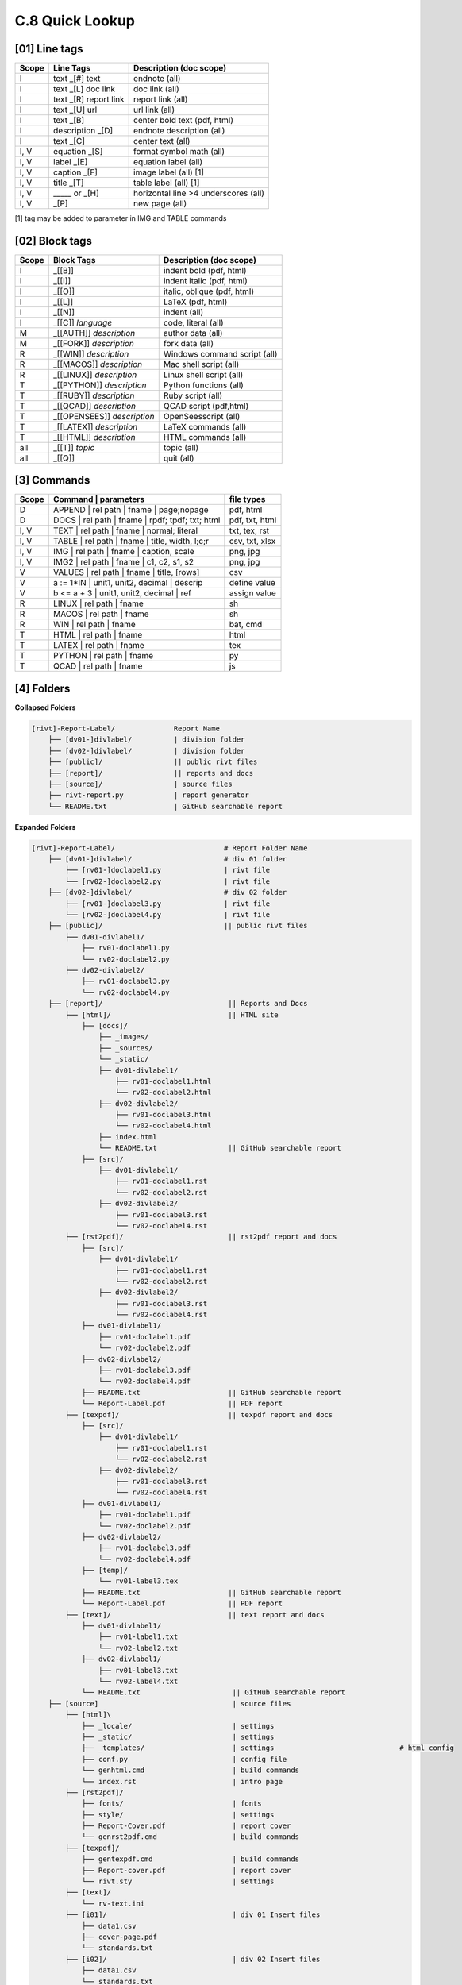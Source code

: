 **C.8 Quick Lookup**
=======================

.. raw:: html

    <p id="api">&lt;i&gt;</p>

**[01]** Line tags
----------------------

.. raw:: html

    <hr>
    <p style="text-align: right;"> &lt;i&gt; </p>

============= ========================== =======================================
Scope             Line Tags                    Description (doc scope)
============= ========================== =======================================
I              text _[#] text              endnote (all)
I              text _[L] doc link          doc link (all)
I              text _[R] report link       report link (all)
I              text _[U] url               url link (all)
I              text          _[B]          center bold text (pdf, html)
I              description   _[D]          endnote description (all)
I              text          _[C]          center text (all)
I, V           equation      _[S]          format symbol math (all) 
I, V           label         _[E]          equation label (all)
I, V           caption       _[F]          image label (all) [1]
I, V           title         _[T]          table label (all) [1]
I, V             _____   or  _[H]          horizontal line >4 underscores (all)
I, V                         _[P]          new page (all)
============= ========================== =======================================

[1] tag may be added to parameter in IMG and TABLE commands

.. raw:: html

    <p id="api">&lt;i&gt;</p>

**[02]** Block tags
----------------------

.. raw:: html

    <hr>

============ ============================= =====================================
Scope          Block Tags                    Description (doc scope)
============ ============================= =====================================
I             _[[B]]                          indent bold (pdf, html)
I             _[[I]]                          indent italic (pdf, html)
I             _[[O]]                          italic, oblique (pdf, html)
I             _[[L]]                          LaTeX (pdf, html)
I             _[[N]]                          indent (all)
I             _[[C]] *language*               code, literal (all)
M             _[[AUTH]] *description*         author data (all)
M             _[[FORK]] *description*         fork data (all)
R             _[[WIN]] *description*          Windows command script (all)
R             _[[MACOS]] *description*        Mac shell script (all)
R             _[[LINUX]] *description*        Linux shell script (all)
T             _[[PYTHON]] *description*       Python functions (all)
T             _[[RUBY]] *description*         Ruby script (all)
T             _[[QCAD]] *description*         QCAD script (pdf,html)
T             _[[OPENSEES]] *description*     OpenSeesscript (all)
T             _[[LATEX]] *description*        LaTeX commands (all)
T             _[[HTML]] *description*         HTML commands (all)
all           _[[T]] *topic*                  topic (all)
all           _[[Q]]                          quit (all)
============ ============================= =====================================

.. raw:: html

    <p id="api">&lt;i&gt;</p>

**[3]** Commands
-------------------

.. raw:: html

    <hr>

========= ===================================================== =================
Scope           | Command | parameters                              file types
========= ===================================================== =================
D            | APPEND | rel path | fname | page;nopage               pdf, html
D            | DOCS | rel path | fname | rpdf; tpdf; txt; html    pdf, txt, html
I, V         | TEXT | rel path | fname | normal; literal          txt, tex, rst
I, V         | TABLE | rel path | fname | title, width, l;c;r     csv, txt, xlsx
I, V         | IMG | rel path | fname |  caption, scale              png, jpg
I, V         | IMG2 | rel path | fname | c1, c2, s1, s2              png, jpg
V            | VALUES | rel path | fname | title, [rows]               csv
V            a := 1*IN  | unit1, unit2, decimal | descrip          define value
V            b <= a + 3 | unit1, unit2, decimal | ref              assign value
R            | LINUX | rel path | fname                                sh
R            | MACOS | rel path | fname                                sh
R            | WIN | rel path | fname                                  bat, cmd
T            | HTML | rel path | fname                                 html
T            | LATEX | rel path | fname                                tex
T            | PYTHON | rel path | fname                               py
T            | QCAD   | rel path | fname                               js
========= ===================================================== =================

.. raw:: html

    <p id="api">&lt;i&gt;</p>

**[4]** Folders
-------------------

.. raw:: html

    <hr>

**Collapsed Folders**

.. code-block:: bash


    [rivt]-Report-Label/              Report Name
        ├── [dv01-]divlabel/          | division folder
        ├── [dv02-]divlabel/          | division folder                   
        ├── [public]/                 || public rivt files
        ├── [report]/                 || reports and docs
        ├── [source]/                 | source files
        ├── rivt-report.py            | report generator
        └── README.txt                | GitHub searchable report 


**Expanded Folders**


.. code-block:: bash

    [rivt]-Report-Label/                          # Report Folder Name
        ├── [dv01-]divlabel/                      # div 01 folder
            ├── [rv01-]doclabel1.py               | rivt file
            └── [rv02-]doclabel2.py               | rivt file
        ├── [dv02-]divlabel/                      # div 02 folder
            ├── [rv01-]doclabel3.py               | rivt file
            └── [rv02-]doclabel4.py               | rivt file         
        ├── [public]/                             || public rivt files
            ├── dv01-divlabel1/                   
                ├── rv01-doclabel1.py        
                └── rv02-doclabel2.py  
            ├── dv02-divlabel2/                   
                ├── rv01-doclabel3.py      
                └── rv02-doclabel4.py             
        ├── [report]/                              || Reports and Docs
            ├── [html]/                            || HTML site
                ├── [docs]/                       
                    ├── _images/
                    ├── _sources/
                    └── _static/
                    ├── dv01-divlabel1/           
                        ├── rv01-doclabel1.html
                        └── rv02-doclabel2.html
                    ├── dv02-divlabel2/                            
                        ├── rv01-doclabel3.html                       
                        └── rv02-doclabel4.html
                    ├── index.html 
                    └── README.txt                 || GitHub searchable report                      
                ├── [src]/                         
                    ├── dv01-divlabel1/
                        ├── rv01-doclabel1.rst
                        └── rv02-doclabel2.rst
                    ├── dv02-divlabel2/                            
                        ├── rv01-doclabel3.rst                        
                        └── rv02-doclabel4.rst                             
            ├── [rst2pdf]/                         || rst2pdf report and docs             
                ├── [src]/                          
                    ├── dv01-divlabel1/
                        ├── rv01-doclabel1.rst
                        └── rv02-doclabel2.rst
                    ├── dv02-divlabel2/                            
                        ├── rv01-doclabel3.rst                        
                        └── rv02-doclabel4.rst
                ├── dv01-divlabel1/                
                    ├── rv01-doclabel1.pdf
                    └── rv02-doclabel2.pdf
                ├── dv02-divlabel2/                            
                    ├── rv01-doclabel3.pdf                       
                    └── rv02-doclabel4.pdf
                ├── README.txt                     || GitHub searchable report
                └── Report-Label.pdf               || PDF report
            ├── [texpdf]/                          || texpdf report and docs
                ├── [src]/                          
                    ├── dv01-divlabel1/
                        ├── rv01-doclabel1.rst
                        └── rv02-doclabel2.rst
                    ├── dv02-divlabel2/                            
                        ├── rv01-doclabel3.rst                        
                        └── rv02-doclabel4.rst
                ├── dv01-divlabel1/                 
                    ├── rv01-doclabel1.pdf
                    └── rv02-doclabel2.pdf
                ├── dv02-divlabel2/                            
                    ├── rv01-doclabel3.pdf                       
                    └── rv02-doclabel4.pdf
                ├── [temp]/
                    └── rv01-label3.tex
                ├── README.txt                     || GitHub searchable report
                └── Report-Label.pdf               || PDF report  
            ├── [text]/                            || text report and docs
                ├── dv01-divlabel1/
                    ├── rv01-label1.txt      
                    └── rv02-label2.txt
                ├── dv02-divlabel1/
                    ├── rv01-label3.txt
                    └── rv02-label4.txt
                └── README.txt                      || GitHub searchable report                     
        ├── [source]                                | source files 
            ├── [html]\
                ├── _locale/                        | settings
                ├── _static/                        | settings
                ├── _templates/                     | settings                              # html config
                ├── conf.py                         | config file
                └── genhtml.cmd                     | build commands
                └── index.rst                       | intro page
            ├── [rst2pdf]/
                ├── fonts/                          | fonts
                ├── style/                          | settings 
                ├── Report-Cover.pdf                | report cover 
                └── genrst2pdf.cmd                  | build commands                        
            ├── [texpdf]/
                ├── gentexpdf.cmd                   | build commands
                ├── Report-cover.pdf                | report cover               
                └── rivt.sty                        | settings
            ├── [text]/                   
                └── rv-text.ini                    
            ├── [i01]/                              | div 01 Insert files 
                ├── data1.csv
                ├── cover-page.pdf                       
                └── standards.txt
            ├── [i02]/                              | div 02 Insert files 
                ├── data1.csv                   
                └── standards.txt
            ├── [rt01]/                             | div 01 Run and Tool files 
                ├── data1.csv                
                └── standards.txt
            ├── [rt02]/                             | div 02 Run and Tool files 
                ├── data1.csv                   
                └── standards.txt
            ├── [v01]/                              | div 01 Value files 
                ├── val0101-2.csv                 
                └── val0102-3.csv
            ├── [v02]/                              | div 02 Value files 
                └── othervals.csv
        └── README.txt                              # GitHub searchable report 



